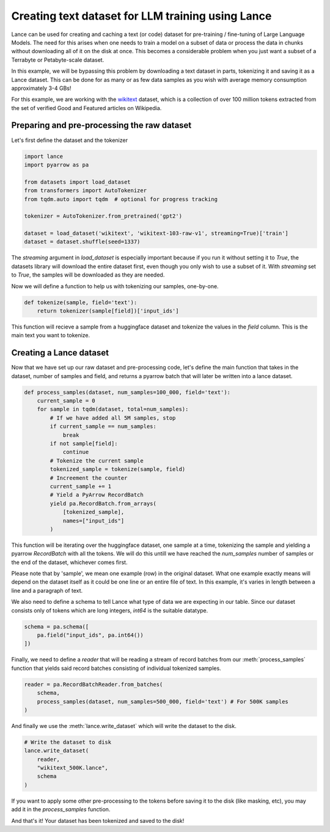 Creating text dataset for LLM training using Lance
---------------------------------------------------

Lance can be used for creating and caching a text (or code) dataset for pre-training / fine-tuning of Large Language Models.
The need for this arises when one needs to train a model on a subset of data or process the data in chunks without downloading
all of it on the disk at once. This becomes a considerable problem when you just want a subset of a Terrabyte or Petabyte-scale dataset.

In this example, we will be bypassing this problem by downloading a text dataset in parts, tokenizing it and saving it as a Lance dataset. 
This can be done for as many or as few data samples as you wish with average memory consumption approximately 3-4 GBs!

For this example, we are working with the `wikitext <https://huggingface.co/datasets/wikitext>`_ dataset, 
which is a collection of over 100 million tokens extracted from the set of verified Good and Featured articles on Wikipedia.

Preparing and pre-processing the raw dataset
~~~~~~~~~~~~~~~~~~~~~~~~~~~~~~~~~~~~~~~~~~~~

Let's first define the dataset and the tokenizer

.. code-block:: python

    import lance
    import pyarrow as pa

    from datasets import load_dataset
    from transformers import AutoTokenizer
    from tqdm.auto import tqdm  # optional for progress tracking

    tokenizer = AutoTokenizer.from_pretrained('gpt2')

    dataset = load_dataset('wikitext', 'wikitext-103-raw-v1', streaming=True)['train']
    dataset = dataset.shuffle(seed=1337)

The `streaming` argument in `load_dataset` is especially important because if you run it without setting it to 
`True`, the datasets library will download the entire dataset first, even though you only wish to use a subset of it.
With `streaming` set to `True`, the samples will be downloaded as they are needed.

Now we will define a function to help us with tokenizing our samples, one-by-one.

.. code-block:: python

    def tokenize(sample, field='text'):
        return tokenizer(sample[field])['input_ids']

This function will recieve a sample from a huggingface dataset and tokenize the values in the `field` column. This is the main text you want 
to tokenize.

Creating a Lance dataset
~~~~~~~~~~~~~~~~~~~~~~~~
Now that we have set up our raw dataset and pre-processing code, 
let's define the main function that takes in the dataset, number of samples and field, and returns a pyarrow batch that will later be written into a lance dataset.

.. code-block:: python

    def process_samples(dataset, num_samples=100_000, field='text'):
        current_sample = 0
        for sample in tqdm(dataset, total=num_samples):
            # If we have added all 5M samples, stop
            if current_sample == num_samples:
                break
            if not sample[field]:
                continue
            # Tokenize the current sample
            tokenized_sample = tokenize(sample, field)
            # Increement the counter
            current_sample += 1
            # Yield a PyArrow RecordBatch
            yield pa.RecordBatch.from_arrays(
                [tokenized_sample], 
                names=["input_ids"]
            )

This function will be iterating over the huggingface dataset, one sample at a time, tokenizing the sample and yielding a pyarrow `RecordBatch`
with all the tokens. We will do this untill we have reached the `num_samples` number of samples or the end of the dataset, whichever comes first.

Please note that by 'sample', we mean one example (row) in the original dataset. What one example exactly means will depend on the dataset itself as it could 
be one line or an entire file of text. In this example, it's varies in length between a line and a paragraph of text.

We also need to define a schema to tell Lance what type of data we are expecting in our table. Since our dataset consists only of tokens which are long integers, `int64` is the suitable datatype.

.. code-block:: python

    schema = pa.schema([
        pa.field("input_ids", pa.int64())
    ])

Finally, we need to define a `reader` that will be reading a stream of record batches from our :meth:`process_samples` function that yields 
said record batches consisting of individual tokenized samples.

.. code-block:: python

    reader = pa.RecordBatchReader.from_batches(
        schema, 
        process_samples(dataset, num_samples=500_000, field='text') # For 500K samples
    )

And finally we use the :meth:`lance.write_dataset` which will write the dataset to the disk.

.. code-block:: python

    # Write the dataset to disk
    lance.write_dataset(
        reader, 
        "wikitext_500K.lance",
        schema
    )

If you want to apply some other pre-processing to the tokens before saving it to the disk (like masking, etc), you may add it in the 
`process_samples` function.

And that's it! Your dataset has been tokenized and saved to the disk!